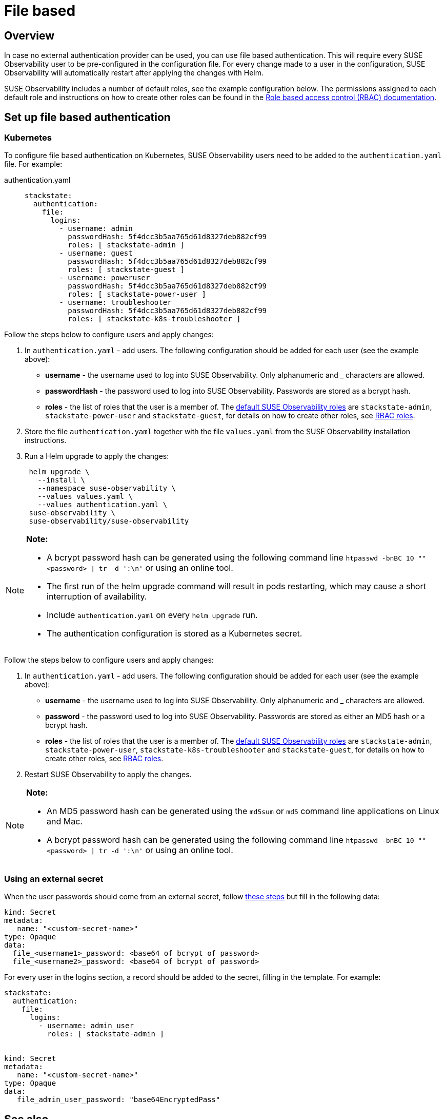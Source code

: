 = File based
:description: SUSE Observability Self-hosted

== Overview

In case no external authentication provider can be used, you can use file based authentication. This will require every SUSE Observability user to be pre-configured in the configuration file. For every change made to a user in the configuration, SUSE Observability will automatically restart after applying the changes with Helm.

SUSE Observability includes a number of default roles, see the example configuration below. The permissions assigned to each default role and instructions on how to create other roles can be found in the xref:/setup/security/rbac/role_based_access_control.adoc[Role based access control (RBAC) documentation].

== Set up file based authentication

=== Kubernetes

To configure file based authentication on Kubernetes, SUSE Observability users need to be added to the `authentication.yaml` file. For example:

[tabs]
====
authentication.yaml::
+
--

[,yaml]
----

stackstate:
  authentication:
    file:
      logins:
        - username: admin
          passwordHash: 5f4dcc3b5aa765d61d8327deb882cf99
          roles: [ stackstate-admin ]
        - username: guest
          passwordHash: 5f4dcc3b5aa765d61d8327deb882cf99
          roles: [ stackstate-guest ]
        - username: poweruser
          passwordHash: 5f4dcc3b5aa765d61d8327deb882cf99
          roles: [ stackstate-power-user ]
        - username: troubleshooter
          passwordHash: 5f4dcc3b5aa765d61d8327deb882cf99
          roles: [ stackstate-k8s-troubleshooter ]
----

--
====

Follow the steps below to configure users and apply changes:

. In `authentication.yaml` - add users. The following configuration should be added for each user (see the example above):
 ** *username* - the username used to log into SUSE Observability. Only alphanumeric and _ characters are allowed.
 ** *passwordHash* - the password used to log into SUSE Observability. Passwords are stored as a bcrypt hash.
 ** *roles* - the list of roles that the user is a member of. The xref:/setup/security/rbac/rbac_permissions.adoc#_predefined_roles[default SUSE Observability roles] are `stackstate-admin`, `stackstate-power-user` and `stackstate-guest`, for details on how to create other roles, see xref:/setup/security/rbac/rbac_roles.adoc[RBAC roles].
. Store the file `authentication.yaml` together with the file `values.yaml` from the SUSE Observability installation instructions.
. Run a Helm upgrade to apply the changes:
+
[,text]
----
 helm upgrade \
   --install \
   --namespace suse-observability \
   --values values.yaml \
   --values authentication.yaml \
 suse-observability \
 suse-observability/suse-observability
----

[NOTE]
====
*Note:*

* A bcrypt password hash can be generated using the following command line `htpasswd -bnBC 10 "" <password> | tr -d ':\n'` or using an online tool.
* The first run of the helm upgrade command will result in pods restarting, which may cause a short interruption of availability.
* Include `authentication.yaml` on every `helm upgrade` run.
* The authentication configuration is stored as a Kubernetes secret.
====


Follow the steps below to configure users and apply changes:

. In `authentication.yaml` - add users. The following configuration should be added for each user (see the example above):
 ** *username* - the username used to log into SUSE Observability. Only alphanumeric and _ characters are allowed.
 ** *password* - the password used to log into SUSE Observability. Passwords are stored as either an MD5 hash or a bcrypt hash.
 ** *roles* - the list of roles that the user is a member of. The xref:/setup/security/rbac/rbac_permissions.adoc#_predefined_roles[default SUSE Observability roles] are `stackstate-admin`, `stackstate-power-user`, `stackstate-k8s-troubleshooter` and `stackstate-guest`, for details on how to create other roles, see xref:/setup/security/rbac/rbac_roles.adoc[RBAC roles].
. Restart SUSE Observability to apply the changes.

[NOTE]
====
*Note:*

* An MD5 password hash can be generated using the `md5sum` or `md5` command line applications on Linux and Mac.
* A bcrypt password hash can be generated using the following command line `htpasswd -bnBC 10 "" <password> | tr -d ':\n'` or using an online tool.
====


=== Using an external secret

When the user passwords should come from an external secret, follow xref:/setup/security/external-secrets.adoc#_getting_authentication_data_from_an_external_secret[these steps] but fill in the following data:

[,yaml]
----
kind: Secret
metadata:
   name: "<custom-secret-name>"
type: Opaque
data:
  file_<username1>_password: <base64 of bcrypt of password>
  file_<username2>_password: <base64 of bcrypt of password>
----

For every user in the logins section, a record should be added to the secret, filling in the template. For example:

[,yaml]
----

stackstate:
  authentication:
    file:
      logins:
        - username: admin_user
          roles: [ stackstate-admin ]


kind: Secret
metadata:
   name: "<custom-secret-name>"
type: Opaque
data:
   file_admin_user_password: "base64EncryptedPass"
----

== See also

* xref:/setup/security/authentication/authentication_options.adoc[Authentication options]
* xref:/setup/security/rbac/rbac_permissions.adoc#_predefined_roles[Permissions for predefined SUSE Observability roles]
* xref:/setup/security/rbac/rbac_roles.adoc[Create RBAC roles]
* xref:/setup/security/external-secrets.adoc#_getting_authentication_data_from_an_external_secret[External Secrets]
